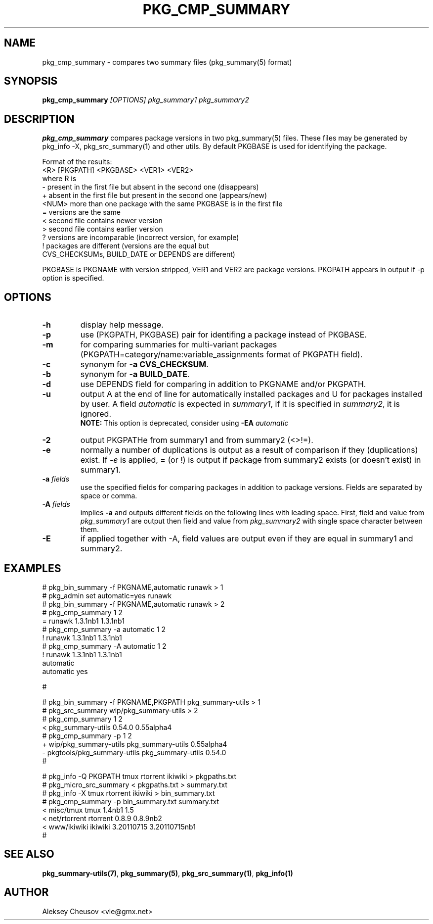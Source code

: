 .\"	$NetBSD: pkg_cmp_summary.1,v 1.22 2011/08/27 15:06:53 cheusov Exp $
.\"
.\" Copyright (c) 2008-2010 by Aleksey Cheusov (vle@gmx.net)
.\" Absolutely no warranty.
.\"
.\" ------------------------------------------------------------------
.de VB \" Verbatim Begin
.ft CW
.nf
.ne \\$1
..
.de VE \" Verbatim End
.ft R
.fi
..
.\" ------------------------------------------------------------------
.TH PKG_CMP_SUMMARY 1 "Feb 10, 2008" "" ""
.SH NAME
pkg_cmp_summary \- compares two summary files (pkg_summary(5) format)
.SH SYNOPSIS
.BI pkg_cmp_summary " [OPTIONS] pkg_summary1 pkg_summary2"
.SH DESCRIPTION
.B pkg_cmp_summary
compares package versions in two pkg_summary(5) files.
These files may be generated by pkg_info -X, pkg_src_summary(1)
and other utils.
By default PKGBASE is used for identifying the package.
.P
Format of the results:
.VB
  <R> [PKGPATH] <PKGBASE> <VER1> <VER2>
.VE
where R is
.VB
  -     present in the first file but absent in the second one (disappears)
  +     absent in the first file but present in the second one (appears/new)
  <NUM> more than one package with the same PKGBASE is in the first file
  =     versions are the same
  <     second file contains newer version
  >     second file contains earlier version
  ?     versions are incomparable (incorrect version, for example)
  !     packages are different (versions are the equal but
           CVS_CHECKSUMs, BUILD_DATE or DEPENDS are different)
.VE
.P
PKGBASE is PKGNAME with version stripped,
VER1 and VER2 are package versions.
PKGPATH appears in output if -p option is specified.
.SH OPTIONS
.TP
.B "-h"
display help message.
.TP
.B "-p"
use (PKGPATH, PKGBASE) pair for identifing a package instead of PKGBASE.
.TP
.B "-m"
for comparing summaries for multi-variant packages
(PKGPATH=category/name:variable_assignments format of PKGPATH field).
.TP
.B "-c"
synonym for
.BR "-a CVS_CHECKSUM" .
.TP
.B "-b"
synonym for
.BR "-a BUILD_DATE" .
.TP
.B "-d"
use DEPENDS field for comparing in addition to PKGNAME and/or PKGPATH.
.TP
.B "-u"
output A at the end of line for automatically
installed packages and U for packages installed by user.
A field
.I automatic
is expected in
.IR summary1 ,
if it is specified in
.IR summary2 ,
it is ignored.
.br
.B NOTE:
This option is deprecated, consider using
.BI "-EA " automatic
.TP
.B "-2"
output PKGPATHe from summary1 and from summary2 (<>!=).
.TP
.B "-e"
normally a number of duplications is output as a result of
comparison if they (duplications) exist.  If
.I "-e"
is
applied, = (or !) is output if package from summary2
exists (or doesn't exist) in summary1.
.TP
.BI "-a " fields
use the specified fields for comparing packages
in addition to package versions. Fields are separated
by space or comma.
.TP
.BI "-A " fields
implies
.B -a
and outputs different fields on the following lines with leading space.
First, field and value from
.I pkg_summary1
are output then field and value from
.IR pkg_summary2
with single space character between them.
.TP
.BI "-E"
if applied together with -A, field values are output even
if they are equal in summary1 and summary2.
.SH EXAMPLES
.VB
   # pkg_bin_summary -f PKGNAME,automatic runawk > 1
   # pkg_admin set automatic=yes runawk
   # pkg_bin_summary -f PKGNAME,automatic runawk > 2 
   # pkg_cmp_summary 1 2         
   = runawk 1.3.1nb1 1.3.1nb1
   # pkg_cmp_summary -a automatic 1 2
   ! runawk 1.3.1nb1 1.3.1nb1
   # pkg_cmp_summary -A automatic 1 2 
   ! runawk 1.3.1nb1 1.3.1nb1
    automatic 
    automatic yes

   #


   # pkg_bin_summary -f PKGNAME,PKGPATH pkg_summary-utils > 1
   # pkg_src_summary wip/pkg_summary-utils > 2
   # pkg_cmp_summary 1 2
   < pkg_summary-utils 0.54.0 0.55alpha4
   # pkg_cmp_summary -p 1 2
   + wip/pkg_summary-utils pkg_summary-utils 0.55alpha4
   - pkgtools/pkg_summary-utils pkg_summary-utils 0.54.0
   #


   # pkg_info -Q PKGPATH tmux rtorrent ikiwiki > pkgpaths.txt
   # pkg_micro_src_summary < pkgpaths.txt > summary.txt
   # pkg_info -X tmux rtorrent ikiwiki > bin_summary.txt
   # pkg_cmp_summary -p bin_summary.txt summary.txt
   < misc/tmux tmux 1.4nb1 1.5
   < net/rtorrent rtorrent 0.8.9 0.8.9nb2
   < www/ikiwiki ikiwiki 3.20110715 3.20110715nb1
   # 

.VE
.SH SEE ALSO
.BR pkg_summary-utils(7) ,
.BR pkg_summary(5) ,
.BR pkg_src_summary(1) ,
.BR pkg_info(1)
.SH AUTHOR
Aleksey Cheusov <vle@gmx.net>

